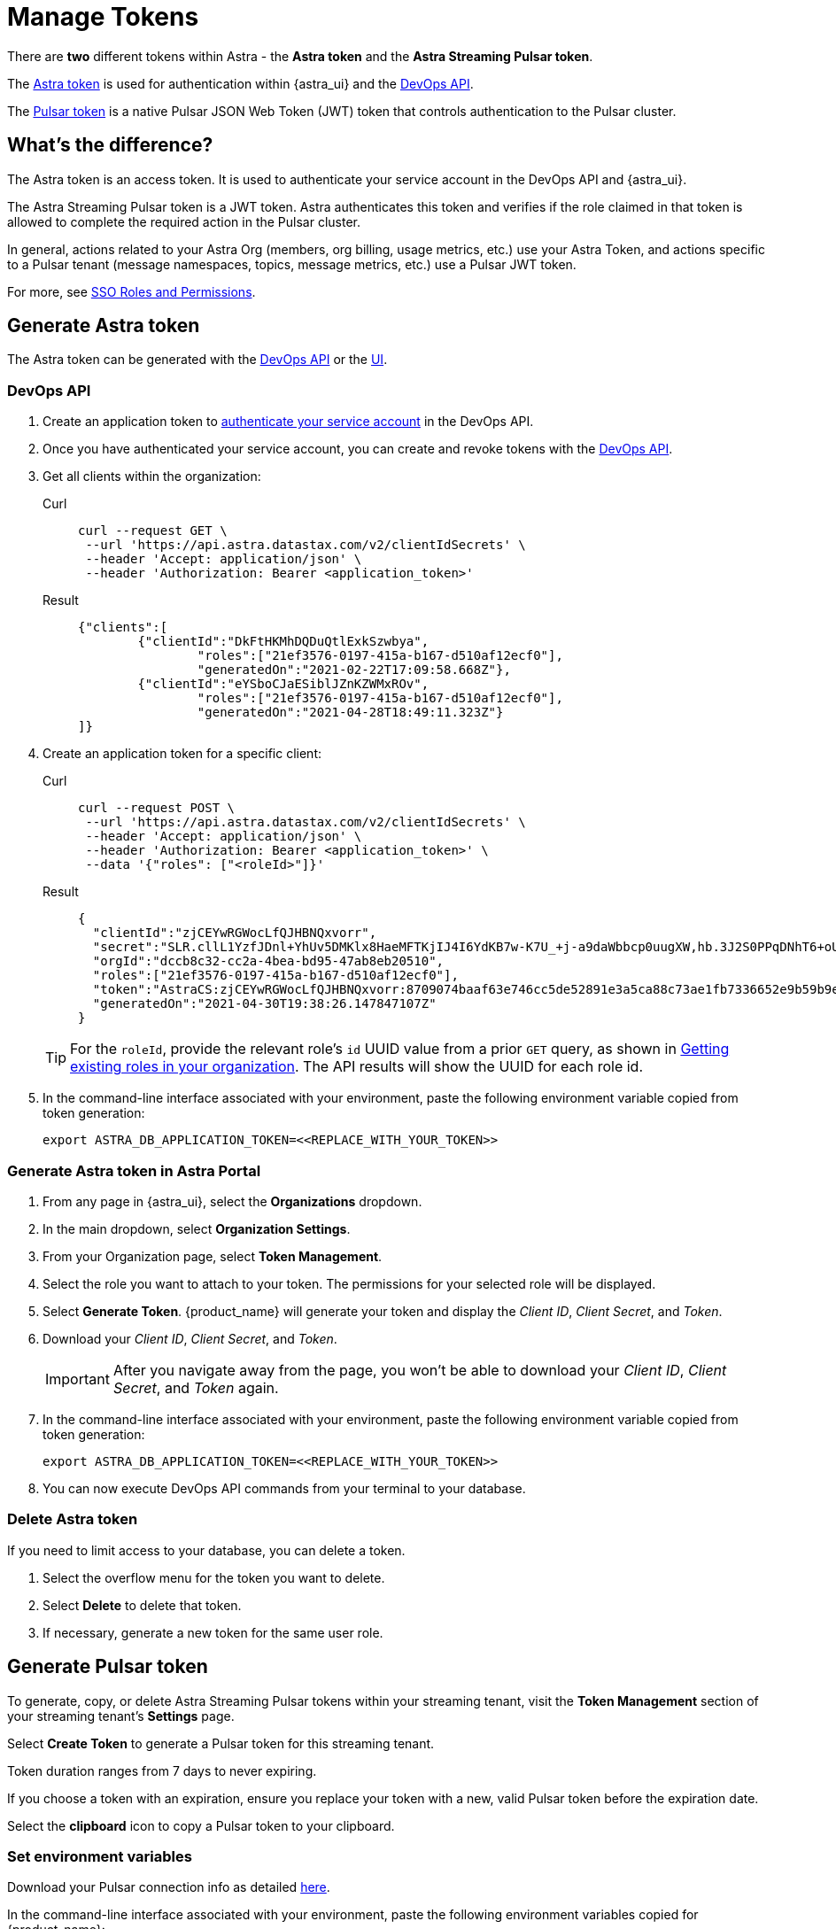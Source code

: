 = Manage Tokens

There are *two* different tokens within Astra - the *Astra token* and the *Astra Streaming Pulsar token*.

The <<astra-token, Astra token>> is used for authentication within {astra_ui} and the xref:ROOT:astream-use-devops.adoc[DevOps API].

The <<pulsar-token, Pulsar token>> is a native Pulsar JSON Web Token (JWT) token that controls authentication to the Pulsar cluster.

== What's the difference?

The Astra token is an access token. It is used to authenticate your service account in the DevOps API and {astra_ui}.

The Astra Streaming Pulsar token is a JWT token. Astra authenticates this token and verifies if the role claimed in that token is allowed to complete the required action in the Pulsar cluster.

In general, actions related to your Astra Org (members, org billing, usage metrics, etc.) use your Astra Token, and actions specific to a Pulsar tenant (message namespaces, topics, message metrics, etc.) use a Pulsar JWT token.

For more, see https://docs.datastax.com/en/streaming/astra-streaming/operations/onboarding-faq.html#secure-sign-on-roles-and-permissions[SSO Roles and Permissions].

[#astra-token]
== Generate Astra token

The Astra token can be generated with the <<DevOps API, DevOps API>> or the <<astra-token-ui, UI>>.

=== DevOps API

. Create an application token to https://docs.datastax.com/en/astra/docs/_attachments/devopsv2.html[authenticate your service account] in the DevOps API.
. Once you have authenticated your service account, you can create and revoke tokens with the https://docs.datastax.com/en/astra/docs/_attachments/devopsv2.html[DevOps API].
. Get all clients within the organization:
+
[tabs]
====
Curl::
+
--
[source,shell]
----
curl --request GET \
 --url 'https://api.astra.datastax.com/v2/clientIdSecrets' \
 --header 'Accept: application/json' \
 --header 'Authorization: Bearer <application_token>'
----
--
+
Result::
+
--
[source,json]
----
{"clients":[
	{"clientId":"DkFtHKMhDQDuQtlExkSzwbya",
		"roles":["21ef3576-0197-415a-b167-d510af12ecf0"],
		"generatedOn":"2021-02-22T17:09:58.668Z"},
	{"clientId":"eYSboCJaESiblJZnKZWMxROv",
		"roles":["21ef3576-0197-415a-b167-d510af12ecf0"],
		"generatedOn":"2021-04-28T18:49:11.323Z"}
]}
----
--
====

. Create an application token for a specific client:
+
[tabs]
====
Curl::
+
--
[source,shell]
----
curl --request POST \
 --url 'https://api.astra.datastax.com/v2/clientIdSecrets' \
 --header 'Accept: application/json' \
 --header 'Authorization: Bearer <application_token>' \
 --data '{"roles": ["<roleId>"]}'
----
--
+
Result::
+
--
[source,json]
----
{
  "clientId":"zjCEYwRGWocLfQJHBNQxvorr",
  "secret":"SLR.cllL1YzfJDnl+YhUv5DMKlx8HaeMFTKjIJ4I6YdKB7w-K7U_+j-a9daWbbcp0uugXW,hb.3J2S0PPqDNhT6+oUiPYYaI+,xuwm2O97.ZpHcYvCsnlrTyl8w1pH-0",
  "orgId":"dccb8c32-cc2a-4bea-bd95-47ab8eb20510",
  "roles":["21ef3576-0197-415a-b167-d510af12ecf0"],
  "token":"AstraCS:zjCEYwRGWocLfQJHBNQxvorr:8709074baaf63e746cc5de52891e3a5ca88c73ae1fb7336652e9b59b9e69eff2",
  "generatedOn":"2021-04-30T19:38:26.147847107Z"
}
----
--
====
+
[TIP]
====
For the `roleId`, provide the relevant role's `id` UUID value from a prior `GET` query, as shown in
https://docs.datastax.com/en/astra-serverless/docs/manage/devops/devops-roles.html#_creating_a_new_role[Getting existing roles in your organization].
The API results will show the UUID for each role id.
====
+
. In the command-line interface associated with your environment, paste the following environment variable copied from token generation:
+
[source, shell]
----
export ASTRA_DB_APPLICATION_TOKEN=<<REPLACE_WITH_YOUR_TOKEN>>
----

[#astra-token-ui]
=== Generate Astra token in Astra Portal

. From any page in {astra_ui}, select the *Organizations* dropdown.
. In the main dropdown, select *Organization Settings*.
. From your Organization page, select *Token Management*.
. Select the role you want to attach to your token. The permissions for your selected role will be displayed.
. Select *Generate Token*. {product_name} will generate your token and display the _Client ID_, _Client Secret_, and _Token_.
. Download your _Client ID_, _Client Secret_, and _Token_.
+
[IMPORTANT]
====
After you navigate away from the page, you won't be able to download your _Client ID_, _Client Secret_, and _Token_ again.
====
+
. In the command-line interface associated with your environment, paste the following environment variable copied from token generation:
+
[source,shell]
----
export ASTRA_DB_APPLICATION_TOKEN=<<REPLACE_WITH_YOUR_TOKEN>>
----
+
. You can now execute DevOps API commands from your terminal to your database.

=== Delete Astra token

If you need to limit access to your database, you can delete a token.

. Select the overflow menu for the token you want to delete.
. Select *Delete* to delete that token.
. If necessary, generate a new token for the same user role.

[#pulsar-token]
== Generate Pulsar token

To generate, copy, or delete Astra Streaming Pulsar tokens within your streaming tenant, visit the **Token Management** section of your streaming tenant's **Settings** page.

Select **Create Token** to generate a Pulsar token for this streaming tenant.

Token duration ranges from 7 days to never expiring.

If you choose a token with an expiration, ensure you replace your token with a new, valid Pulsar token before the expiration date.

Select the **clipboard** icon to copy a Pulsar token to your clipboard.

=== Set environment variables

Download your Pulsar connection info as detailed https://docs.datastax.com/en/astra-streaming/docs/astream-quick-start.html#download-connect-info[here].

In the command-line interface associated with your environment, paste the following environment variables copied for {product_name}:

[source,shell]
----
export TENANT=<replace-me>
export INPUT_TOPIC=<replace-me>
export NAMESPACE=default
export BEARER_TOKEN=<Pulsar-token>
----

You can now execute Pulsar admin commands from your terminal to your database.

=== Delete Pulsar token

Select the **trashcan** icon to delete a Pulsar token.

Ensure you update your application with a new, valid Pulsar token before deletion. Applications using the deleted Pulsar token will no longer be able to connect to {product_name}.

For more on JSON Web Tokens, see the https://jwt.io/introduction/[JWT documentation].

== Which token should I use?

The line between AstraDB and {product_name} tokens can be a little unclear.

Think of `pulsar-admin` and the DevOps API as complementary tools with different scopes.

Use `pulsar-admin` for interacting with your Pulsar clusters. Topics, namespaces, tenants, and their metrics fall under this scope.

Use the DevOps API for org-wide Astra scope. Users, tenants, billing, and usage metrics fall under this scope.

Some cases can use `pulsar-admin` **or** the DevOps API - we want the tools to be complementary, not restrictive, so do what works best for you!

This section should help you choose which tool to use, and which token is required.

[cols="2,2,4",options=header]
|===
|*Use case*
|*Token*
|*Example code*

|Track monthly usage
|Astra token
a|
[source,shell]
----
curl --request GET \
--url 'https://api.astra.datastax.com/v2/databases/<DATABASE_ID>' \
--header 'Accept: application/json' \
--header 'Authorization: Bearer <BEARER_TOKEN>'
----

|Monitor a topic's health
|Pulsar token
|`/bin/pulsar-admin topics stats`

|Monitor a connector's health
|Pulsar token
a|
[source,shell]
----
./bin/pulsar-admin sinks status \
  --instance-id "${SINK_INSTANCEID}" \
  --namespace "${NAMESPACE}" \
  --name "${SINK_NAME}" \
  --tenant "${TENANT}"
----

|Billing report by tenant
|Astra token
a|
[source,shell]
----
curl --request GET \
--url https://api.astra.datastax.com/admin/v2/stats/namespaces/<tenant>
--header 'Accept: application/json' \
--header 'Authorization: Bearer <BEARER_TOKEN>'
----
|===

== What's next?

Use your new token to start streaming with the xref:getting-started:index.adoc[].